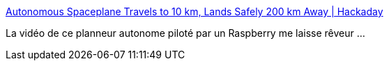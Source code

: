 :jbake-type: post
:jbake-status: published
:jbake-title: Autonomous Spaceplane Travels to 10 km, Lands Safely 200 km Away | Hackaday
:jbake-tags: raspberrypi,hack,espace,_mois_mai,_année_2018
:jbake-date: 2018-05-30
:jbake-depth: ../
:jbake-uri: shaarli/1527657540000.adoc
:jbake-source: https://nicolas-delsaux.hd.free.fr/Shaarli?searchterm=https%3A%2F%2Fhackaday.com%2F2018%2F05%2F30%2Fautonomous-spaceplane-travels-to-10-km-lands-safely-200-km-away%2F&searchtags=raspberrypi+hack+espace+_mois_mai+_ann%C3%A9e_2018
:jbake-style: shaarli

https://hackaday.com/2018/05/30/autonomous-spaceplane-travels-to-10-km-lands-safely-200-km-away/[Autonomous Spaceplane Travels to 10 km, Lands Safely 200 km Away | Hackaday]

La vidéo de ce planneur autonome piloté par un Raspberry me laisse rêveur ...
